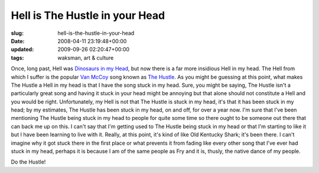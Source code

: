 Hell is The Hustle in your Head
===============================

:slug: hell-is-the-hustle-in-your-head
:date: 2008-04-11 23:19:48+00:00
:updated: 2009-09-26 02:20:47+00:00
:tags: waksman, art & culture

Once, long past, Hell was `Dinosaurs in my
Head <link://slug/hell-is-dinosaurs-in-your-head>`__,
but now there is a far more insidious Hell in my head. The Hell from
which I suffer is the popular `Van
McCoy <http://en.wikipedia.org/wiki/Van_McCoy>`__ song known as `The
Hustle <http://en.wikipedia.org/wiki/Hustle_%28dance%29#Van_McCoy.27s_song>`__.
As you might be guessing at this point, what makes The Hustle a Hell in
my head is that I have the song stuck in my head. Sure, you might be
saying, The Hustle isn't a particularly great song and having it stuck
in your head might be annoying but that alone should not constitute a
Hell and you would be right. Unfortunately, my Hell is not that The
Hustle is stuck in my head, it's that it has been stuck in my head; by
my estimates, The Hustle has been stuck in my head, on and off, for over
a year now. I'm sure that I've been mentioning The Hustle being stuck in
my head to people for quite some time so there ought to be someone out
there that can back me up on this. I can't say that I'm getting used to
The Hustle being stuck in my head or that I'm starting to like it but I
have been learning to live with it. Really, at this point, it's kind of
like Old Kentucky Shark; it's been there. I can't imagine why it got
stuck there in the first place or what prevents it from fading like
every other song that I've ever had stuck in my head, perhaps it is
because I am of the same people as Fry and it is, thusly, the native
dance of my people.

Do the Hustle!
